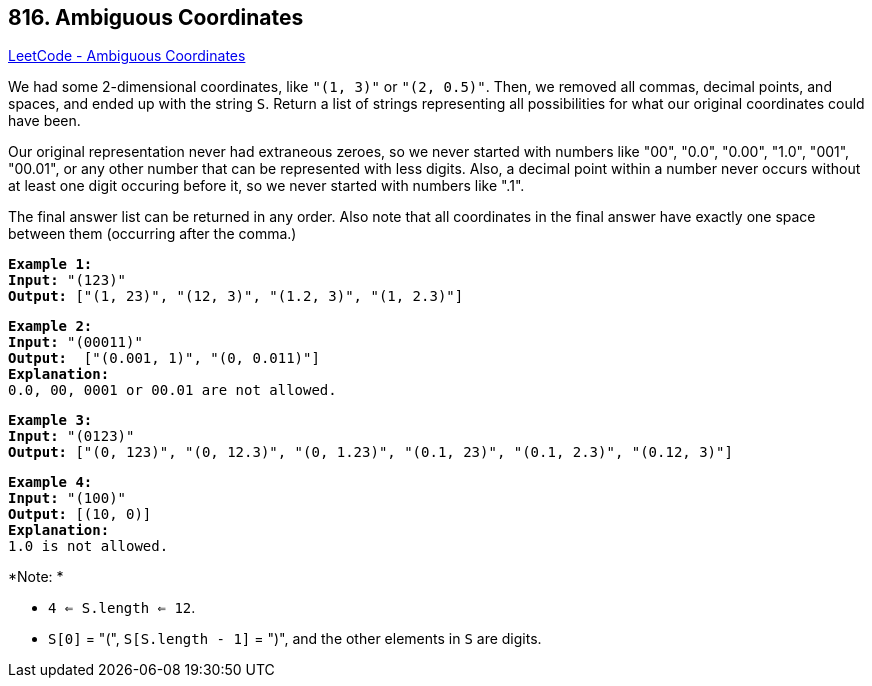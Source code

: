 == 816. Ambiguous Coordinates

https://leetcode.com/problems/ambiguous-coordinates/[LeetCode - Ambiguous Coordinates]

We had some 2-dimensional coordinates, like `"(1, 3)"` or `"(2, 0.5)"`.  Then, we removed all commas, decimal points, and spaces, and ended up with the string `S`.  Return a list of strings representing all possibilities for what our original coordinates could have been.

Our original representation never had extraneous zeroes, so we never started with numbers like "00", "0.0", "0.00", "1.0", "001", "00.01", or any other number that can be represented with less digits.  Also, a decimal point within a number never occurs without at least one digit occuring before it, so we never started with numbers like ".1".

The final answer list can be returned in any order.  Also note that all coordinates in the final answer have exactly one space between them (occurring after the comma.)

[subs="verbatim,quotes"]
----
*Example 1:*
*Input:* "(123)"
*Output:* ["(1, 23)", "(12, 3)", "(1.2, 3)", "(1, 2.3)"]
----

[subs="verbatim,quotes"]
----
*Example 2:*
*Input:* "(00011)"
*Output:*  ["(0.001, 1)", "(0, 0.011)"]
*Explanation:* 
0.0, 00, 0001 or 00.01 are not allowed.
----

[subs="verbatim,quotes"]
----
*Example 3:*
*Input:* "(0123)"
*Output:* ["(0, 123)", "(0, 12.3)", "(0, 1.23)", "(0.1, 23)", "(0.1, 2.3)", "(0.12, 3)"]
----

[subs="verbatim,quotes"]
----
*Example 4:*
*Input:* "(100)"
*Output:* [(10, 0)]
*Explanation:* 
1.0 is not allowed.
----

 

*Note: *


* `4 <= S.length <= 12`.
* `S[0]` = "(", `S[S.length - 1]` = ")", and the other elements in `S` are digits.


 

